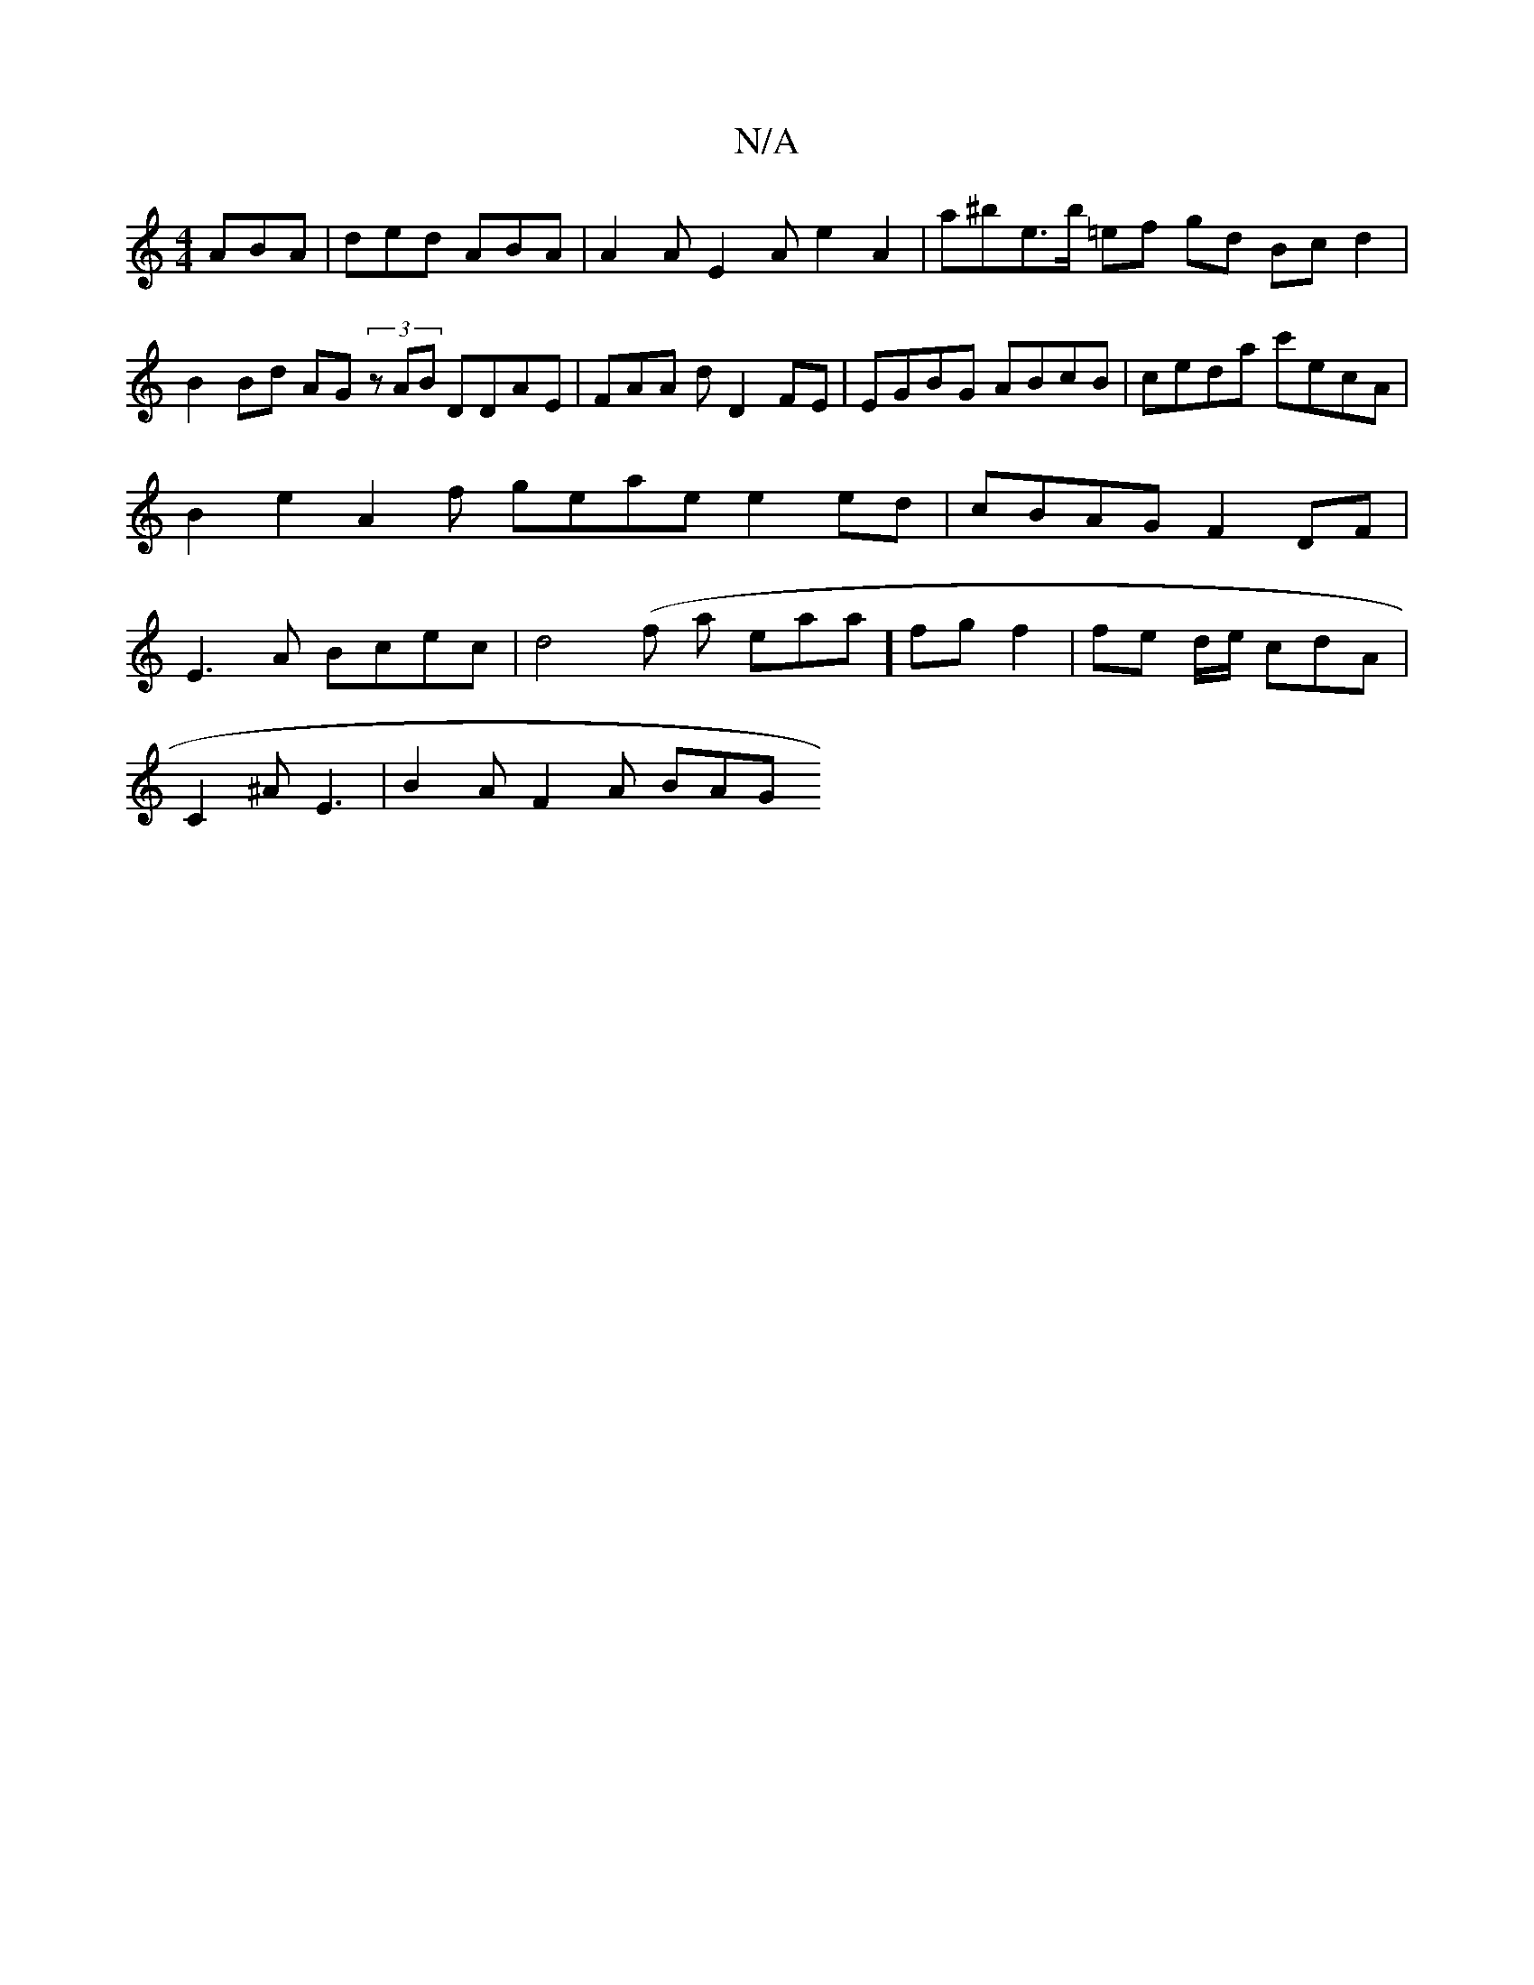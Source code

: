 X:1
T:N/A
M:4/4
R:N/A
K:Cmajor
ABA|ded ABA|A2A E2Ae2A2|a^be>b =ef gd Bc d2|B2 Bd AG (3zAB DDAE|FAA d D2 FE|EGBG ABcB|ceda c'ecA | B2e2 A2 f geae e2ed | cBAG F2 DF|E3 A Bcec | d4(f a eaa] fg f2 | fe d/2e/ cdA|
C2^A E3 | B2A F2A BAG 